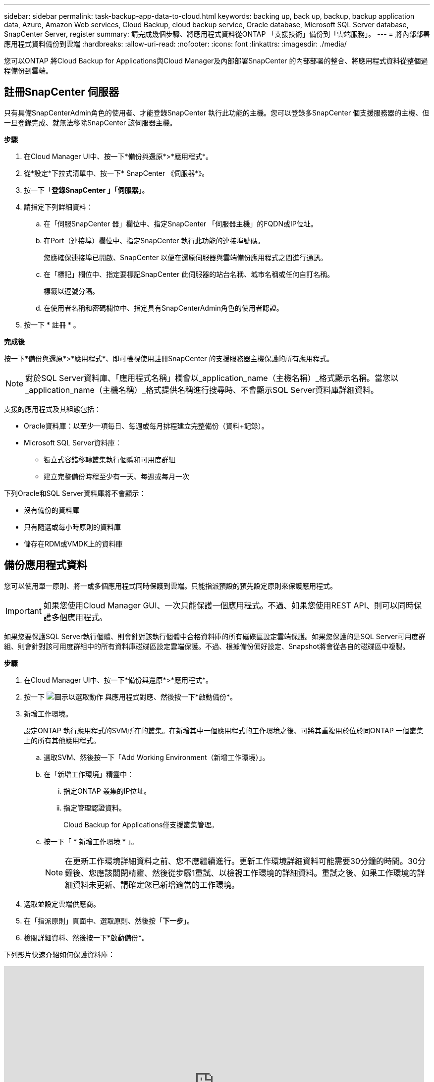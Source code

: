 ---
sidebar: sidebar 
permalink: task-backup-app-data-to-cloud.html 
keywords: backing up, back up, backup, backup application data, Azure, Amazon Web services, Cloud Backup, cloud backup service, Oracle database, Microsoft SQL Server database, SnapCenter Server, register 
summary: 請完成幾個步驟、將應用程式資料從ONTAP 「支援技術」備份到「雲端服務」。 
---
= 將內部部署應用程式資料備份到雲端
:hardbreaks:
:allow-uri-read: 
:nofooter: 
:icons: font
:linkattrs: 
:imagesdir: ./media/


[role="lead"]
您可以ONTAP 將Cloud Backup for Applications與Cloud Manager及內部部署SnapCenter 的內部部署的整合、將應用程式資料從整個過程備份到雲端。



== 註冊SnapCenter 伺服器

只有具備SnapCenterAdmin角色的使用者、才能登錄SnapCenter 執行此功能的主機。您可以登錄多SnapCenter 個支援服務器的主機、但一旦登錄完成、就無法移除SnapCenter 該伺服器主機。

*步驟*

. 在Cloud Manager UI中、按一下*備份與還原*>*應用程式*。
. 從*設定*下拉式清單中、按一下* SnapCenter 《伺服器*》。
. 按一下「*登錄SnapCenter 」「伺服器*」。
. 請指定下列詳細資料：
+
.. 在「伺服SnapCenter 器」欄位中、指定SnapCenter 「伺服器主機」的FQDN或IP位址。
.. 在Port（連接埠）欄位中、指定SnapCenter 執行此功能的連接埠號碼。
+
您應確保連接埠已開啟、SnapCenter 以便在還原伺服器與雲端備份應用程式之間進行通訊。

.. 在「標記」欄位中、指定要標記SnapCenter 此伺服器的站台名稱、城市名稱或任何自訂名稱。
+
標籤以逗號分隔。

.. 在使用者名稱和密碼欄位中、指定具有SnapCenterAdmin角色的使用者認證。


. 按一下 * 註冊 * 。


*完成後*

按一下*備份與還原*>*應用程式*、即可檢視使用註冊SnapCenter 的支援服務器主機保護的所有應用程式。


NOTE: 對於SQL Server資料庫、「應用程式名稱」欄會以_application_name（主機名稱）_格式顯示名稱。當您以_application_name（主機名稱）_格式提供名稱進行搜尋時、不會顯示SQL Server資料庫詳細資料。

支援的應用程式及其組態包括：

* Oracle資料庫：以至少一項每日、每週或每月排程建立完整備份（資料+記錄）。
* Microsoft SQL Server資料庫：
+
** 獨立式容錯移轉叢集執行個體和可用度群組
** 建立完整備份時程至少有一天、每週或每月一次




下列Oracle和SQL Server資料庫將不會顯示：

* 沒有備份的資料庫
* 只有隨選或每小時原則的資料庫
* 儲存在RDM或VMDK上的資料庫




== 備份應用程式資料

您可以使用單一原則、將一或多個應用程式同時保護到雲端。只能指派預設的預先設定原則來保護應用程式。


IMPORTANT: 如果您使用Cloud Manager GUI、一次只能保護一個應用程式。不過、如果您使用REST API、則可以同時保護多個應用程式。

如果您要保護SQL Server執行個體、則會針對該執行個體中合格資料庫的所有磁碟區設定雲端保護。如果您保護的是SQL Server可用度群組、則會針對該可用度群組中的所有資料庫磁碟區設定雲端保護。不過、根據備份偏好設定、Snapshot將會從各自的磁碟區中複製。

*步驟*

. 在Cloud Manager UI中、按一下*備份與還原*>*應用程式*。
. 按一下 image:icon-action.png["圖示以選取動作"] 與應用程式對應、然後按一下*啟動備份*。
. 新增工作環境。
+
設定ONTAP 執行應用程式的SVM所在的叢集。在新增其中一個應用程式的工作環境之後、可將其重複用於位於同ONTAP 一個叢集上的所有其他應用程式。

+
.. 選取SVM、然後按一下「Add Working Environment（新增工作環境）」。
.. 在「新增工作環境」精靈中：
+
... 指定ONTAP 叢集的IP位址。
... 指定管理認證資料。
+
Cloud Backup for Applications僅支援叢集管理。



.. 按一下「 * 新增工作環境 * 」。
+

NOTE: 在更新工作環境詳細資料之前、您不應繼續進行。更新工作環境詳細資料可能需要30分鐘的時間。30分鐘後、您應該關閉精靈、然後從步驟1重試、以檢視工作環境的詳細資料。重試之後、如果工作環境的詳細資料未更新、請確定您已新增適當的工作環境。



. 選取並設定雲端供應商。
+
[role="tabbed-block"]
====
ifdef::aws[]

.設定Amazon Web Services
--
.. 指定AWS帳戶。
.. 在AWS存取金鑰欄位中、指定金鑰。
.. 在AWS Secret Key（AWS機密金鑰）欄位中、指定密碼。
.. 選取您要建立備份的區域。
.. 指定ONTAP 新增為工作環境的各種不完整叢集的IP位址。


--
endif::aws[]

ifdef::azure[]

.設定Microsoft Azure
--
.. 指定Azure訂閱ID。
.. 選取您要建立備份的區域。
.. 建立新的資源群組或使用現有的資源群組。
.. 指定ONTAP 新增為工作環境的各種不完整叢集的IP位址。


--
endif::azure[]

ifdef::gcp[]

endif::gcp[]

====


. 在「指派原則」頁面中、選取原則、然後按「*下一步*」。
. 檢閱詳細資料、然後按一下*啟動備份*。


下列影片快速介紹如何保護資料庫：

video::bUwnE18qnag[youtube,width=848,height=480,end=164]
